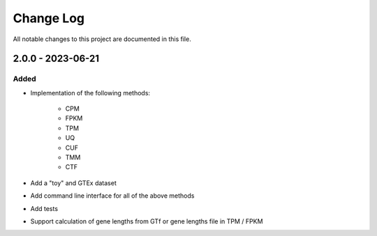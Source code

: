##########
Change Log
##########

All notable changes to this project are documented in this file.


==================
2.0.0 - 2023-06-21
==================

Added
-----
- Implementation of the following methods:

    - CPM
    - FPKM
    - TPM
    - UQ
    - CUF
    - TMM
    - CTF

- Add a "toy" and GTEx dataset
- Add command line interface for all of the above methods
- Add tests
- Support calculation of gene lengths from GTf or gene lengths file in TPM /
  FPKM
